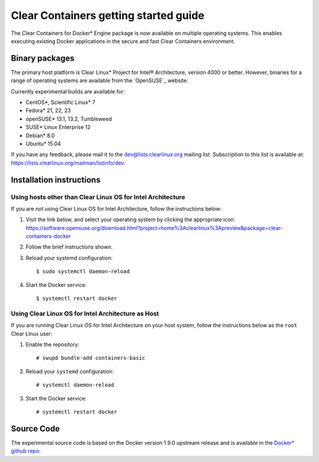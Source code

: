 .. _gs-clear-containers-gettting-started:

Clear Containers getting started guide
######################################

The Clear Containers for Docker* Engine package is now available on multiple
operating systems. This enables executing existing Docker applications in the
secure and fast Clear Containers environment.

Binary packages
===============

The primary host platform is Clear Linux* Project for Intel® Architecture, version 4000
or better. However, binaries for a range of operating systems are available from
the `OpenSUSE`_ website:

Currently experimental builds are available for:

- CentOS*, Scientific Linux* 7
- Fedora* 21, 22, 23
- openSUSE* 13.1, 13.2, Tumbleweed
- SUSE* Linux Enterprise 12
- Debian* 8.0
- Ubuntu* 15.04

If you have any feedback, please mail it to the dev@lists.clearlinux.org mailing list.
Subscription to this list is available at: https://lists.clearlinux.org/mailman/listinfo/dev.

Installation instructions
=========================

Using hosts other than Clear Linux OS for Intel Architecture
------------------------------------------------------------

If you are *not* using Clear Linux OS for Intel Architecture, follow the instructions below:

#. Visit the link below, and select your operating system by clicking the appropriate icon:
   https://software.opensuse.org/download.html?project=home%3Aclearlinux%3Apreview&package=clear-containers-docker

#. Follow the brief instructions shown.

#. Reload your systemd configuration::

   $ sudo systemctl daemon-reload

#. Start the Docker service::

   $ systemctl restart docker

Using Clear Linux OS for Intel Architecture as Host
---------------------------------------------------

If you are running Clear Linux OS for Intel Architecture on your host system, follow the
instructions below as the ``root`` Clear Linux user:

#. Enable the repository::

   # swupd bundle-add containers-basic

#. Reload your ``systemd`` configuration::

   # systemctl daemon-reload

#. Start the Docker service::

   # systemctl restart docker

Source Code
===========

The experimental source code is based on the Docker version 1.9.0 upstream release and is available in the `Docker* github repo`_:

.. _OpenSUSE website: https://software.opensuse.org/download.html?project=home%3Aclearlinux%3Apreview&package=clear-containers-docker

.. _Docker* github repo: https://github.com/clearlinux/docker

